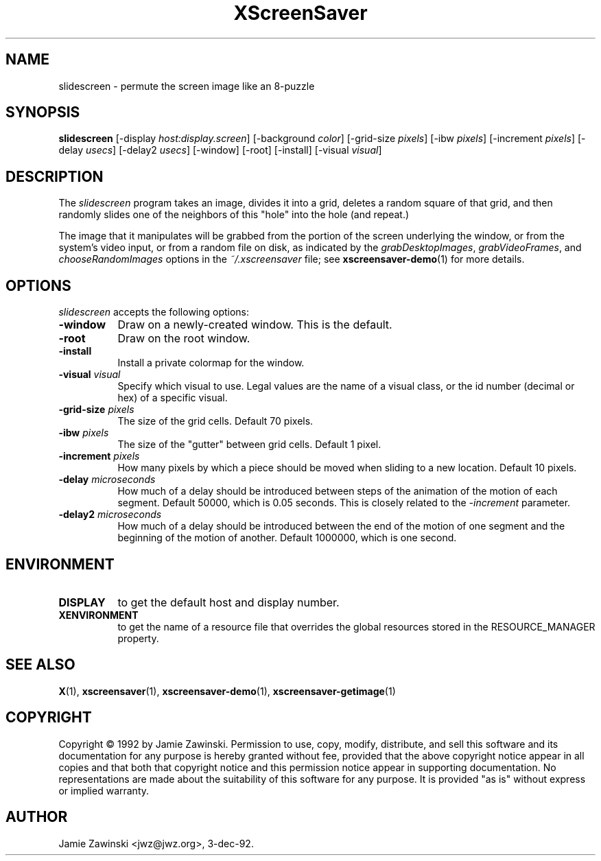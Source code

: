 .TH XScreenSaver 1 "24-Nov-97" "X Version 11"
.SH NAME
slidescreen - permute the screen image like an 8-puzzle
.SH SYNOPSIS
.B slidescreen
[\-display \fIhost:display.screen\fP]
[\-background \fIcolor\fP]
[\-grid-size \fIpixels\fP]
[\-ibw \fIpixels\fP]
[\-increment \fIpixels\fP]
[\-delay \fIusecs\fP]
[\-delay2 \fIusecs\fP]
[\-window]
[\-root]
[\-install]
[\-visual \fIvisual\fP]
.SH DESCRIPTION
The \fIslidescreen\fP program takes an image, divides it into
a grid, deletes a random square of that grid, and then randomly slides 
one of the neighbors of this "hole" into the hole (and repeat.)

The image that it manipulates will be grabbed from the portion of
the screen underlying the window, or from the system's video input,
or from a random file on disk, as indicated by
the \fIgrabDesktopImages\fP, \fIgrabVideoFrames\fP,
and \fIchooseRandomImages\fP options in the \fI~/.xscreensaver\fP
file; see
.BR xscreensaver-demo (1)
for more details.
.SH OPTIONS
.I slidescreen
accepts the following options:
.TP 8
.B \-window
Draw on a newly-created window.  This is the default.
.TP 8
.B \-root
Draw on the root window.
.TP 8
.B \-install
Install a private colormap for the window.
.TP 8
.B \-visual \fIvisual\fP
Specify which visual to use.  Legal values are the name of a visual class,
or the id number (decimal or hex) of a specific visual.
.TP 8
.B \-grid-size \fIpixels\fP
The size of the grid cells.  Default 70 pixels.
.TP 8
.B \-ibw \fIpixels\fP
The size of the "gutter" between grid cells.  Default 1 pixel.
.TP 8
.B \-increment \fIpixels\fP
How many pixels by which a piece should be moved when sliding to a new 
location.  Default 10 pixels.
.TP 8
.B \-delay \fImicroseconds\fP
How much of a delay should be introduced between steps of the animation of
the motion of each segment.  Default 50000, which is 0.05 seconds.  This
is closely related to the \fI\-increment\fP parameter.
.TP 8
.B \-delay2 \fImicroseconds\fP
How much of a delay should be introduced between the end of the motion of
one segment and the beginning of the motion of another.  Default 1000000,
which is one second.
.SH ENVIRONMENT
.PP
.TP 8
.B DISPLAY
to get the default host and display number.
.TP 8
.B XENVIRONMENT
to get the name of a resource file that overrides the global resources
stored in the RESOURCE_MANAGER property.
.SH SEE ALSO
.BR X (1),
.BR xscreensaver (1),
.BR xscreensaver\-demo (1),
.BR xscreensaver\-getimage (1)
.SH COPYRIGHT
Copyright \(co 1992 by Jamie Zawinski.  Permission to use, copy, modify, 
distribute, and sell this software and its documentation for any purpose is 
hereby granted without fee, provided that the above copyright notice appear 
in all copies and that both that copyright notice and this permission notice
appear in supporting documentation.  No representations are made about the 
suitability of this software for any purpose.  It is provided "as is" without
express or implied warranty.
.SH AUTHOR
Jamie Zawinski <jwz@jwz.org>, 3-dec-92.
